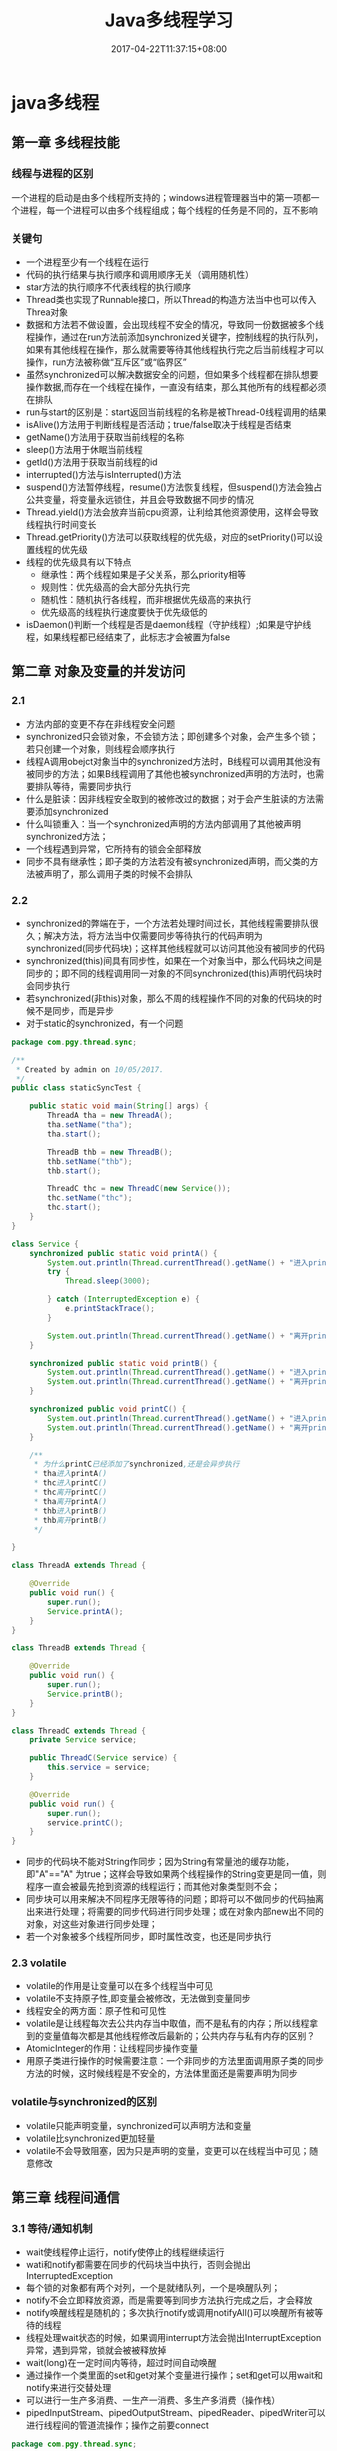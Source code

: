 #+TITLE: Java多线程学习
#+DATE: 2017-04-22T11:37:15+08:00
#+PUBLISHDATE: 2017-04-22T11:37:15+08:00
#+DRAFT: nil
#+TAGS: Java, Thread
#+DESCRIPTION: Short description

* java多线程

** 第一章 多线程技能
*** 线程与进程的区别
   一个进程的启动是由多个线程所支持的；windows进程管理器当中的第一项都一个进程，每一个进程可以由多个线程组成；每个线程的任务是不同的，互不影响
   
*** 关键句
   - 一个进程至少有一个线程在运行
   - 代码的执行结果与执行顺序和调用顺序无关（调用随机性）
   - star方法的执行顺序不代表线程的执行顺序
   - Thread类也实现了Runnable接口，所以Thread的构造方法当中也可以传入Threa对象
   - 数据和方法若不做设置，会出现线程不安全的情况，导致同一份数据被多个线程操作，通过在run方法前添加synchronized关键字，控制线程的执行队列，如果有其他线程在操作，那么就需要等待其他线程执行完之后当前线程才可以操作，run方法被称做“互斥区”或“临界区”
   - 虽然synchronized可以解决数据安全的问题，但如果多个线程都在排队想要操作数据,而存在一个线程在操作，一直没有结束，那么其他所有的线程都必须在排队
   - run与start的区别是：start返回当前线程的名称是被Thread-0线程调用的结果
   - isAlive()方法用于判断线程是否活动；true/false取决于线程是否结束
   - getName()方法用于获取当前线程的名称
   - sleep()方法用于休眠当前线程
   - getId()方法用于获取当前线程的id
   - interrupted()方法与isInterrupted()方法
   - suspend()方法暂停线程，resume()方法恢复线程，但suspend()方法会独占公共变量，将变量永远锁住，并且会导致数据不同步的情况
   - Thread.yield()方法会放弃当前cpu资源，让利给其他资源使用，这样会导致线程执行时间变长
   - Thread.getPriority()方法可以获取线程的优先级，对应的setPriority()可以设置线程的优先级
   - 线程的优先级具有以下特点
     + 继承性：两个线程如果是子父关系，那么priority相等
     + 规则性：优先级高的会大部分先执行完
     + 随机性：随机执行各线程，而非根据优先级高的来执行
     + 优先级高的线程执行速度要快于优先级低的
   - isDaemon()判断一个线程是否是daemon线程（守护线程）;如果是守护线程，如果线程都已经结束了，此标志才会被置为false

** 第二章 对象及变量的并发访问
*** 2.1
   - 方法内部的变更不存在非线程安全问题
   - synchronized只会锁对象，不会锁方法；即创建多个对象，会产生多个锁；若只创建一个对象，则线程会顺序执行
   - 线程A调用obejct对象当中的synchronized方法时，B线程可以调用其他没有被同步的方法；如果B线程调用了其他也被synchronized声明的方法时，也需要排队等待，需要同步执行
   - 什么是脏读：因非线程安全取到的被修改过的数据；对于会产生脏读的方法需要添加synchronized
   - 什么叫锁重入：当一个synchronized声明的方法内部调用了其他被声明synchronized方法；
   - 一个线程遇到异常，它所持有的锁会全部释放
   - 同步不具有继承性；即子类的方法若没有被synchronized声明，而父类的方法被声明了，那么调用子类的时候不会排队

*** 2.2
   - synchronized的弊端在于，一个方法若处理时间过长，其他线程需要排队很久；解决方法，将方法当中仅需要同步等待执行的代码声明为synchronized(同步代码块)；这样其他线程就可以访问其他没有被同步的代码
   - synchronized(this)间具有同步性，如果在一个对象当中，那么代码块之间是同步的；即不同的线程调用同一对象的不同synchronized(this)声明代码块时会同步执行
   - 若synchronized(非this)对象，那么不周的线程操作不同的对象的代码块的时候不是同步，而是异步
   - 对于static的synchronized，有一个问题

#+BEGIN_SRC java
package com.pgy.thread.sync;

/**
 * Created by admin on 10/05/2017.
 */
public class staticSyncTest {

    public static void main(String[] args) {
        ThreadA tha = new ThreadA();
        tha.setName("tha");
        tha.start();

        ThreadB thb = new ThreadB();
        thb.setName("thb");
        thb.start();

        ThreadC thc = new ThreadC(new Service());
        thc.setName("thc");
        thc.start();
    }
}

class Service {
    synchronized public static void printA() {
        System.out.println(Thread.currentThread().getName() + "进入printA()");
        try {
            Thread.sleep(3000);

        } catch (InterruptedException e) {
            e.printStackTrace();
        }

        System.out.println(Thread.currentThread().getName() + "离开printA()");
    }

    synchronized public static void printB() {
        System.out.println(Thread.currentThread().getName() + "进入printB()");
        System.out.println(Thread.currentThread().getName() + "离开printB()");
    }

    synchronized public void printC() {
        System.out.println(Thread.currentThread().getName() + "进入printC()");
        System.out.println(Thread.currentThread().getName() + "离开printC()");
    }

    /**
     * 为什么printC已经添加了synchronized,还是会异步执行
     * tha进入printA()
     * thc进入printC()
     * thc离开printC()
     * tha离开printA()
     * thb进入printB()
     * thb离开printB()
     */

}

class ThreadA extends Thread {

    @Override
    public void run() {
        super.run();
        Service.printA();
    }
}

class ThreadB extends Thread {

    @Override
    public void run() {
        super.run();
        Service.printB();
    }
}

class ThreadC extends Thread {
    private Service service;

    public ThreadC(Service service) {
        this.service = service;
    }

    @Override
    public void run() {
        super.run();
        service.printC();
    }
}
#+END_SRC
   - 同步的代码块不能对String作同步；因为String有常量池的缓存功能，即"A"=="A" 为true；这样会导致如果两个线程操作的String变更是同一值，则程序一直会被最先抢到资源的线程运行；而其他对象类型则不会；
   - 同步块可以用来解决不同程序无限等待的问题；即将可以不做同步的代码抽离出来进行处理；将需要的同步代码进行同步处理；或在对象内部new出不同的对象，对这些对象进行同步处理；
   - 若一个对象被多个线程所同步，即时属性改变，也还是同步执行

*** 2.3 volatile
   - volatile的作用是让变量可以在多个线程当中可见
   - volatile不支持原子性,即变量会被修改，无法做到变量同步
   - 线程安全的两方面：原子性和可见性
   - volatile是让线程每次去公共内存当中取值，而不是私有的内存；所以线程拿到的变量值每次都是其他线程修改后最新的；公共内存与私有内存的区别？
   - AtomicInteger的作用：让线程同步操作变量
   - 用原子类进行操作的时候需要注意：一个非同步的方法里面调用原子类的同步方法的时候，这时候线程是不安全的，方法体里面还是需要声明为同步

*** volatile与synchronized的区别
    - volatile只能声明变量，synchronized可以声明方法和变量
    - volatile比synchronized更加轻量
    - volatile不会导致阻塞，因为只是声明的变量，变更可以在线程当中可见；随意修改

** 第三章 线程间通信
*** 3.1 等待/通知机制
   - wait使线程停止运行，notify使停止的线程继续运行
   - wati和notify都需要在同步的代码块当中执行，否则会抛出InterruptedException
   - 每个锁的对象都有两个对列，一个是就绪队列，一个是唤醒队列；
   - notify不会立即释放资源，而是需要等到同步方法执行完成之后，才会释放
   - notify唤醒线程是随机的；多次执行notify或调用notifyAll()可以唤醒所有被等待的线程
   - 线程处理wait状态的时候，如果调用interrupt方法会抛出InterruptException异常，遇到异常，锁就会被被释放掉
   - wait(long)在一定时间内等待，超过时间自动唤醒
   - 通过操作一个类里面的set和get对某个变量进行操作；set和get可以用wait和notify来进行交替处理
   - 可以进行一生产多消费、一生产一消费、多生产多消费（操作栈）
   - pipedInputStream、pipedOutputStream、pipedReader、pipedWriter可以进行线程间的管道流操作；操作之前要connect

#+BEGIN_SRC java
package com.pgy.thread.sync;

import java.io.IOException;
import java.io.PipedInputStream;
import java.io.PipedOutputStream;

/**
 * 测试线程间通信--字节流
 * Created by admin on 12/05/2017.
 */
public class PipedStreamTest {

    public static void main(String[] args) throws IOException, InterruptedException {

        PipedDataTest pipedDataTest = new PipedDataTest();

        PipedInputStream pipedInputStream = new PipedInputStream();
        PipedOutputStream pipedOutputStream = new PipedOutputStream();

        pipedInputStream.connect(pipedOutputStream);

        PipedThreadRead pipedThreadRead = new PipedThreadRead(pipedInputStream, pipedDataTest);
        PipedThreadWrite pipedThreadWrite = new PipedThreadWrite(pipedOutputStream, pipedDataTest);

        pipedThreadWrite.start();
        pipedThreadRead.start();



    }
}

class PipedThreadRead extends Thread {
    private PipedInputStream pipedInputStream;
    private PipedDataTest    pipedDataTest;

    public PipedThreadRead(PipedInputStream pipedInputStream, PipedDataTest pipedDataTest) {
        this.pipedInputStream = pipedInputStream;
        this.pipedDataTest = pipedDataTest;
    }

    @Override
    public void run() {
        super.run();
        PipedDataTest.readData(pipedInputStream);
    }
}

class PipedThreadWrite extends Thread {
    private PipedOutputStream pipedOutputStream;
    private PipedDataTest     pipedDataTest;

    public PipedThreadWrite(PipedOutputStream pipedOutputStream, PipedDataTest pipedDataTest) {
        this.pipedOutputStream = pipedOutputStream;
        this.pipedDataTest = pipedDataTest;
    }

    @Override
    public void run() {
        super.run();
        PipedDataTest.writeData(pipedOutputStream);
    }
}

class PipedDataTest {

    public static void writeData(PipedOutputStream pipedOutputStream) {
        try {
            System.out.println("start write");
            for (int i = 0; i < 1000; i++) {
                String data = i + "";
                pipedOutputStream.write(data.getBytes());
            }

            System.out.println();
            pipedOutputStream.close();
        } catch (IOException e) {
            e.printStackTrace();
        }

    }

    public static void readData(PipedInputStream pipedInputStream) {
        try {
            System.out.println("start read");
            byte[] bytes = new byte[20];
            int readLen = pipedInputStream.read(bytes);

            while (readLen > 0) {
                String newData = new String(bytes, 0, readLen);
                System.out.print(newData);
                readLen = pipedInputStream.read(bytes);
            }
            System.out.println();

            pipedInputStream.close();
        } catch (IOException e) {
            e.printStackTrace();
        }

    }
}


#+END_SRC

*** 3.2 join方法的使用
   - join可以使当前线程阻塞，直到运行结束后才执行下面的逻辑代码
   - join的线程若被interrupt，则会打印出InterruptException异常
   - join(long)与sleep(long)的区别与相同
     - 两者都可以对线程造成一定时间的阻塞
     - 当时间到达后，join会释放锁，而sleep不会释放锁 ？？？？ 

*** 3.3 类ThreadLocal的使用
   - ThreadLocal当中提供每个线程自己绑定的值；static的变量在大家共享的值
   - ThreadLocal的存值和取值是使用了ThreadLocalMap
   - ThreadLocal当中的变量值具有隔离性
   - 重写ThreadLocal的initialValue()方法，可以解决ThreadLocal.get()返回Null的问题

*** 3.4 InheritableThreadLocal
   - InheritableThreadLocal继续了ThreadLocal；目的是让子线程可以取到父线程当中的值

** 第四章 Lock的使用
*** 4.1 Lock的使用
   - 使用ReentrantLock，可以在需要同步的代码前使用lock()方法，同步后使用unlock()方法，效果等同于synchronized
   - ReentrantLock.newCondition()方法可以创建出来一个Condition对象；此对象可以使用await()方法使线程进入WAITTING状态；注意，await()之前，必须使用ReentrantLock的lock()方法，否则会有异常
   - Condition当中的signal()方法相当于notify()方法；signalAll()方法相当于notifyAll()方法
   - ReentrantLock的boolean类型构造方法决定是公平锁(true)还是非公平锁(false)

*** 4.2 使用ReentrantReadWriteLock类
   - ReentrantLock的方式效率低下，而ReentrantReadWriteLock可以加速代码的运行
   - 读写锁一个是读操作相关的锁，称为共享锁；另一个是写操作相关的锁称为排他锁；多个读锁之间不互斥；多个写锁之间是互斥的；这样可以保证读的时候锁是共享的，不会wating，加快代码的运行速度

** 第五章 定时器Timer
*** 5.1 Timer的使用
   - Timer(true)构造方法将定时器设置为守护线程，运行结束后线程自己结束
   - 多个定时器在同时运行的时候，由于定时器是以队列的方式运行的；所以当前面的Timer耗时较长时，后面的任务运行时间就会被延迟
   - Timer的cancel()方法可以取消Timer下面的所有TimerTask;而TimerTask的cancel()只会取消当前的TimerTask；其他的还是正常运行
   - Timer的cancel()若没有取到锁，那么task信息不会被取消；而是正常执行；即Timer若不量static或者加锁的

** 第六章 单例模式与多线程
  - 单例模式分为懒汉（延时加载）和饿汉（立即加载）；饿汉就是getInstance()方法里面取已经实例化的对象；懒汉是若对象没有被实例化，则new出来,而懒汉违背了单例的规则，因为多线程会New出来多个实例
  - 在延迟加载的懒汉模式上，将getInstance()方法添加synchronized关键字或添加同步代码块，可以解决多线程当中不是单例的问题，但是需要此种方式效率低下，会导致多线程阻塞
  - 使用DCL(double check locking)模式来解决懒汉加载时单例的问题
  - 可以将类声明为静态的，并且在类内部当中实例化，这样就可以保证线程是安全的
  - 静态内部类可以达到线程安全问题，但是如果遇到序列化对象时，默认运行的方式结果还是多例的，将getInstance()方法放置在readResolve()当中可以解决此问题
  - static代码块在使用类的时候已经实现了；所以可以将new Instance()的代码放到static当中，可以保证单例模式的安全性
#+BEGIN_SRC java
public class StaticSingletonTest {
    public static StaticSingletonTest str = null;

    static {
        str = new StaticSingletonTest();
    }

    public static StaticSingletonTest getInstance() {
        return str;
    }

    public static void main(String[] args) {
        StaticSingeltonThread staticSingeltonThread = new StaticSingeltonThread();
        staticSingeltonThread.run();
    }

}

class StaticSingeltonThread extends Thread {
    @Override
    public void run() {
        for (int i = 0; i < 10; i++) {
            System.out.println(StaticSingletonTest.getInstance().hashCode());
        }
    }
}
#+END_SRC

   - 由于enum的构造方法也是静态的，所以可以在一个枚举类当中，实现单例模式，效果同上
   
** 第七章 其他总结
*** 线程的状态
    - 线程的状态在Thread.state枚举当中;NEW、RUNNABLE、WAITING、BLOCKED、TIMED_WATING、TERMINATED
    - NEW：线程被实例化后，未执行start方法
    - RUNNABLE:线程运行状态，当一个线程被实例化之后，在线程的内部的状态就是RUNNABLE（包括构造方法）
#+BEGIN_SRC java
class StaticSingeltonThread extends Thread {

    public StaticSingeltonThread() {
        System.out.println("thread的构造方法:" + Thread.currentThread().getState());//RUNNABLE
    }

    @Override
    public void run() {
        System.out.println("thread的run方法" + Thread.currentThread().getState());//RUNNABLE

    }
}
#+END_SRC

    - WAITING:线程操作对象执行了wait()方法之后
    - TIMED_WAITING:线程执行了sleep后的状态
    - BLOCKED:当线程在等待其他线程释放锁的状态
    - TERMINATED:线程运行结束后的状态

*** 线程组
    - 线程组的作用是批量管理线程或线程组对象，有效地对线程或线程组对象进行组织
    - jvm当中的根线程组是system,再getParent()就会抛NPE异常

*** simpleDataFormat
    - SimpleDataFormat是线程不安全的，因为多个线程使用的simpleDateFormat操作的format格式是不一样的
    - 解决办法，将SimpleDateFormat对象的实例化方法放到ThreadLocal当中

*** 线程异常处理
    - Thread.setDefaultUncaughtExceptionHandler()方法可以获取线程当中的异常信息
    - TrehadGroup.uncaughtException()方法可以获取线程组当中的异常
** 其他
*** Thread与Runnable的区别   - Thread与Runnable的区别在于Runnable的线程的资源可以共享，多个线程可以同时操作一个变量

*** 线程的生命周期
     1. 创建：new出来一个Thread
     2. 就绪：加入到执行队列当中，等待获取cpu资源去执行
     3. 运行：获取到了cpu资源，然后去运行线程
     4. 阻塞：wait,join,sleep或者其他的操作让线程让出了cpu的资源
     5. 终止：线程运行结束或者调用stop方法

*** 守护线程

*** jstack
